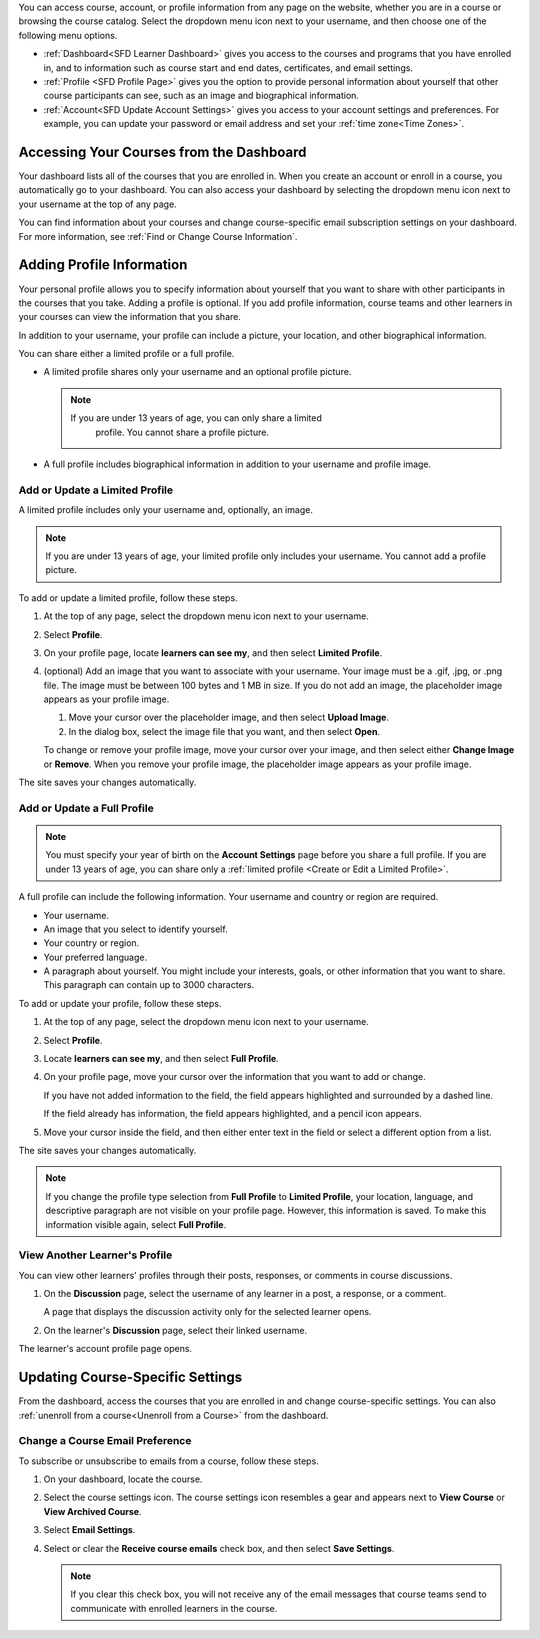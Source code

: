 .. This content is used as "include" in both the Learner's Guide and Building
.. and Running Guide. SFD_dashboard_profile_SectionHead and
.. CA_dashboard_profile_SectionHead files.

You can access course, account, or profile information from any page on the
website, whether you are in a course or browsing the course catalog. Select the
dropdown menu icon next to your username, and then choose one of the following
menu options.

* :ref:`Dashboard<SFD Learner Dashboard>` gives you access to the courses and
  programs that you have enrolled in, and to information such as course start
  and end dates, certificates, and email settings.

* :ref:`Profile <SFD Profile Page>` gives you the option to provide personal
  information about yourself that other course participants can see, such as an
  image and biographical information.

* :ref:`Account<SFD Update Account Settings>` gives you access to your account
  settings and preferences. For example, you can update your password or email
  address and set your :ref:`time zone<Time Zones>`.

  .. only:: Partners

    On the **Account Settings** page, you can also view your :ref:`edX order
    history<View Order History>` and link your edX account to a social media or
    organization account.


.. _SFD Learner Dashboard:

******************************************
Accessing Your Courses from the Dashboard
******************************************

Your dashboard lists all of the courses that you are enrolled in. When you
create an account or enroll in a course, you automatically go to your
dashboard. You can also access your dashboard by selecting the dropdown menu
icon next to your username at the top of any page.

.. image:: ../../shared/images/dashboard_menu.png
 :width: 300
 :alt: The menu that appears on the website when you select the
     dropdown icon next to your username. The Dashboard option is circled, and
     the other options are Profile, Account, and Sign Out.

You can find information about your courses and change course-specific email
subscription settings on your dashboard. For more information, see :ref:`Find or
Change Course Information`.

.. only:: Partners

  Your dashboard has two pages.

  * The **Courses** page lists all the courses you have enrolled in, whether
    the course is current or has ended. The **Courses** page provides
    information about your courses and allows you to change course settings. By
    default, the dashboard opens to the **Courses** page.

  * The **Programs** page lists any programs, such as XSeries or MicroMasters
    programs, that edX offers for courses that you are enrolled in. Programs
    appear on this page if you are enrolled in any course that is part of that
    program. For more information, see :ref:`Programs Page`.


.. only:: Partners

  .. _Programs Page:

  =======================
  Explore edX Programs
  =======================

  The **Programs** page lists the :ref:`programs<About Programs>` that you have
  enrolled in. You see a program on this page if you are enrolled in any courses
  that are part of that program.

  On the **Programs** page, you can perform the following actions.

  * Access information about a program and enroll in more of the program's
    courses.

    To access information about a program, select that program. A page opens
    that provides details about the program, as well as links to enroll in courses in that program.

  * View your progress through the program.

    Under the name of the program are indications of your progress through the
    program. You see the number of courses in the program that you have
    completed, the number of courses in the program that you are enrolled in,
    and the number of courses in the program that you are not yet enrolled in.

  * Access any program certificates you have earned.

    In the right pane, a **Program Certificates** list shows the names of
    programs for which you have earned certificates. For more information about
    the program, or to view the certificate, select the name of the program.



.. _SFD Profile Page:

***************************
Adding Profile Information
***************************

Your personal profile allows you to specify information about yourself that you
want to share  with other participants in the courses that you take. Adding a
profile is optional. If you add profile information, course teams and other
learners in your courses can view the information that you share.

In addition to your username, your profile can include a picture, your
location, and other biographical information.

You can share either a limited profile or a full profile.

* A limited profile shares only your username and an optional profile picture.

  .. note:: If you are under 13 years of age, you can only share a limited
     profile. You cannot share a profile picture.

   .. image:: ../../shared/images/SFD_Prof_Limited.png
     :width: 400
     :alt: A learner's limited profile showing only username and image.

* A full profile includes biographical information in addition to your username
  and profile image.

  .. image:: ../../shared/images/SFD_Prof_Full.png
    :width: 500
    :alt: A learner's full profile with location, language, and short
     biographical paragraph.

.. _Create or Edit a Limited Profile:

================================
Add or Update a Limited Profile
================================

A limited profile includes only your username and, optionally, an image.

.. note:: If you are under 13 years of age, your limited profile only includes
   your username. You cannot add a profile picture.

To add or update a limited profile, follow these steps.


#. At the top of any page, select the dropdown menu icon next to your
   username.

#. Select **Profile**.

#. On your profile page, locate **learners can see my**, and then select
   **Limited Profile**.

#. (optional) Add an image that you want to associate with your username.
   Your image must be a .gif, .jpg, or .png file. The image must be between
   100 bytes and 1 MB in size. If you do not add an image, the placeholder
   image appears as your profile image.

   #. Move your cursor over the placeholder image, and then select **Upload
      Image**.

   #. In the dialog box, select the image file that you want, and then select
      **Open**.

   To change or remove your profile image, move your cursor over your image,
   and then select either **Change Image** or **Remove**. When you remove your
   profile image, the placeholder image appears as your profile image.

The site saves your changes automatically.

================================
Add or Update a Full Profile
================================

.. note:: You must specify your year of birth on the **Account Settings** page
   before you share a full profile. If you are under 13 years of age, you
   can share only a :ref:`limited profile <Create or Edit a Limited Profile>`.

A full profile can include the following information. Your username and
country or region are required.

* Your username.

* An image that you select to identify yourself.

* Your country or region.

* Your preferred language.

* A paragraph about yourself. You might include your interests, goals, or
  other information that you want to share. This paragraph can contain up to
  3000 characters.

To add or update your profile, follow these steps.

#. At the top of any page, select the dropdown menu icon next to your
   username.

#. Select **Profile**.

#. Locate **learners can see my**, and then select **Full Profile**.

#. On your profile page, move your cursor over the information that you
   want to add or change.

   If you have not added information to the field, the field appears
   highlighted and surrounded by a dashed line.

   .. image:: ../../shared/images/SFD_Prof_Add_Info.png
    :width: 300
    :alt: A profile page with the "Add language" field highlighted and
        surrounded by a dashed line.

   If the field already has information, the field appears highlighted, and a
   pencil icon appears.

   .. image:: ../../shared/images/SFD_Prof_Edit_Info.png
    :width: 500
    :alt: A profile page with the "About Me" field highlighted.

#. Move your cursor inside the field, and then either enter text in the field
   or select a different option from a list.

The site saves your changes automatically.

.. note:: If you change the profile type selection from **Full Profile**
 to **Limited Profile**, your location, language, and descriptive paragraph
 are not visible on your profile page. However, this information is saved. To
 make this information visible again, select **Full Profile**.


================================
View Another Learner's Profile
================================

You can view other learners' profiles through their posts, responses, or
comments in course discussions.

#. On the **Discussion** page, select the username of any learner in a post, a
   response, or a comment.

   A page that displays the discussion activity only for the selected learner
   opens.

#. On the learner's **Discussion** page, select their linked username.

The learner's account profile page opens.



.. _Find or Change Course Information:

*********************************
Updating Course-Specific Settings
*********************************

From the dashboard, access the courses that you are enrolled in and change
course-specific settings. You can also :ref:`unenroll from a course<Unenroll
from a Course>` from the dashboard.

.. _Change a Course Email Preference:

=================================
Change a Course Email Preference
=================================

To subscribe or unsubscribe to emails from a course, follow these steps.

#. On your dashboard, locate the course.

#. Select the course settings icon. The course settings icon resembles a gear
   and appears next to **View Course** or **View Archived Course**.

   .. image:: ../../shared/images/LearnDash_GearIcon.png
     :width: 200
     :alt: The course settings icon next to the View Course button on the
           learner dashboard.

#. Select **Email Settings**.

#. Select or clear the **Receive course emails** check box, and then select
   **Save Settings**.

   .. note:: If you clear this check box, you will not receive any of the
        email messages that course teams send to communicate with enrolled
        learners in the course.


